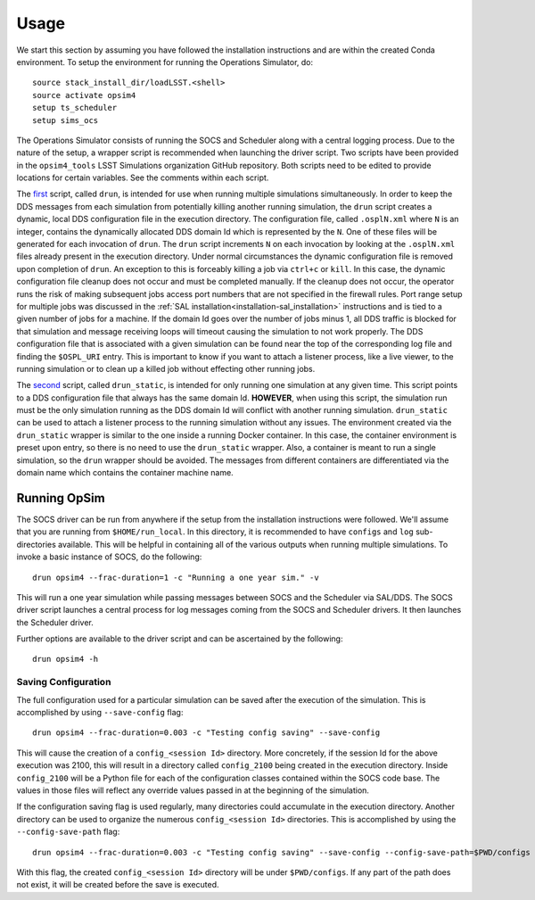 ========
Usage
========

We start this section by assuming you have followed the installation instructions and are within the created Conda environment. To setup the environment for running the Operations Simulator, do::

	source stack_install_dir/loadLSST.<shell>
	source activate opsim4
	setup ts_scheduler
	setup sims_ocs

The Operations Simulator consists of running the SOCS and Scheduler along with a central logging process. Due to the nature of the setup, a wrapper script is recommended when launching the driver script. Two scripts have been provided in the ``opsim4_tools`` LSST Simulations organization GitHub repository. Both scripts need to be edited to provide locations for certain variables. See the comments within each script.

The `first <https://raw.githubusercontent.com/lsst-sims/opsim4_tools/master/scripts/drun>`_ script, called ``drun``, is intended for use when running multiple simulations simultaneously. In order to keep the DDS messages from each simulation from potentially killing another running simulation, the ``drun`` script creates a dynamic, local DDS configuration file in the execution directory. The configuration file, called ``.osplN.xml`` where ``N`` is an integer, contains the dynamically allocated DDS domain Id which is represented by the ``N``. One of these files will be generated for each invocation of ``drun``. The ``drun`` script increments ``N`` on each invocation by looking at the ``.osplN.xml`` files already present in the execution directory. Under normal circumstances the dynamic configuration file is removed upon completion of ``drun``. An exception to this is forceably killing a job via ``ctrl+c`` or ``kill``. In this case, the dynamic configuration file cleanup does not occur and must be completed manually. If the cleanup does not occur, the operator runs the risk of making subsequent jobs access port numbers that are not specified in the firewall rules. Port range setup for multiple jobs was discussed in the :ref:`SAL installation<installation-sal_installation>` instructions and is tied to a given number of jobs for a machine. If the domain Id goes over the number of jobs minus 1, all DDS traffic is blocked for that simulation and message receiving loops will timeout causing the simulation to not work properly. The DDS configuration file that is associated with a given simulation can be found near the top of the corresponding log file and finding the ``$OSPL_URI`` entry. This is important to know if you want to attach a listener process, like a live viewer, to the running simulation or to clean up a killed job without effecting other running jobs.

The `second <https://raw.githubusercontent.com/lsst-sims/opsim4_tools/master/scripts/drun_static>`_ script, called ``drun_static``, is intended for only running one simulation at any given time. This script points to a DDS configuration file that always has the same domain Id. **HOWEVER**, when using this script, the simulation run must be the only simulation running as the DDS domain Id will conflict with another running simulation. ``drun_static`` can be used to attach a listener process to the running simulation without any issues. The environment created via the ``drun_static`` wrapper is similar to the one inside a running Docker container. In this case, the container environment is preset upon entry, so there is  no need to use the ``drun_static`` wrapper. Also, a container is meant to run a single simulation, so the ``drun`` wrapper should be avoided. The messages from different containers are differentiated via the domain name which contains the container machine name.

.. _running-opsim4:

Running OpSim
~~~~~~~~~~~~~

The SOCS driver can be run from anywhere if the setup from the installation instructions were followed. We'll assume that you are running from ``$HOME/run_local``. In this directory, it is recommended to have ``configs`` and ``log`` sub-directories available. This will be helpful in containing all of the various outputs when running multiple simulations. To invoke a basic instance of SOCS, do the following::

	drun opsim4 --frac-duration=1 -c "Running a one year sim." -v

This will run a one year simulation while passing messages between SOCS and the Scheduler via SAL/DDS. The SOCS driver script launches a central process for log messages coming from the SOCS and Scheduler drivers. It then launches the Scheduler driver.

Further options are available to the driver script and can be ascertained by the following::

	drun opsim4 -h
 
Saving Configuration
--------------------

The full configuration used for a particular simulation can be saved after the execution of the simulation. This is accomplished by using ``--save-config`` flag::

	drun opsim4 --frac-duration=0.003 -c "Testing config saving" --save-config

This will cause the creation of a ``config_<session Id>`` directory. More concretely, if the session Id for the above execution was 2100, this will result in a directory called ``config_2100`` being created in the execution directory. Inside ``config_2100`` will be a Python file for each of the configuration classes contained within the SOCS code base. The values in those files will reflect any override values passed in at the beginning of the simulation.

If the configuration saving flag is used regularly, many directories could accumulate in the execution directory. Another directory can be used to organize the numerous ``config_<session Id>`` directories. This is accomplished by using the ``--config-save-path`` flag::

	drun opsim4 --frac-duration=0.003 -c "Testing config saving" --save-config --config-save-path=$PWD/configs

With this flag, the created ``config_<session Id>`` directory will be under ``$PWD/configs``. If any part of the path does not exist, it will be created before the save is executed.
